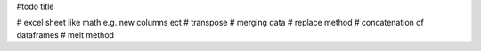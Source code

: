 #todo title

# excel sheet like math e.g. new columns ect
# transpose
# merging data
# replace method
# concatenation of dataframes
# melt method

